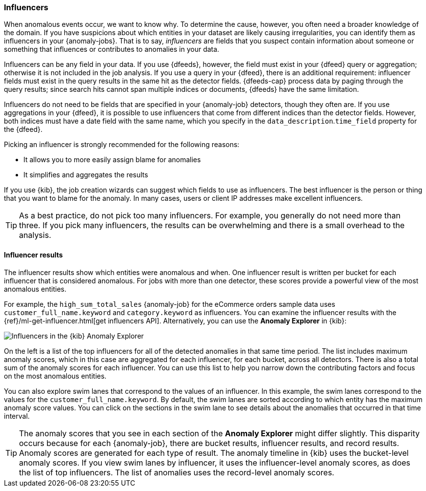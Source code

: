 [role="xpack"]
[[ml-influencers]]
=== Influencers

When anomalous events occur, we want to know why. To determine the cause,
however, you often need a broader knowledge of the domain. If you have
suspicions about which entities in your dataset are likely causing
irregularities, you can identify them as influencers in your {anomaly-jobs}.
That is to say, _influencers_ are fields that you suspect contain information
about someone or something that influences or contributes to anomalies in your
data.

Influencers can be any field in your data. If you use {dfeeds}, however, the
field must exist in your {dfeed} query or aggregation; otherwise it is not
included in the job analysis. If you use a query in your {dfeed}, there is an
additional requirement: influencer fields must exist in the query results in the
same hit as the detector fields. {dfeeds-cap} process data by paging through the
query results; since search hits cannot span multiple indices or documents,
{dfeeds} have the same limitation. 

Influencers do not need to be fields that are specified in your {anomaly-job}
detectors, though they often are. If you use aggregations in your {dfeed}, it is
possible to use influencers that come from different indices than the detector
fields. However, both indices must have a date field with the same name, which you
specify in the `data_description`.`time_field` property for the {dfeed}.

Picking an influencer is strongly recommended for the following reasons:

* It allows you to more easily assign blame for anomalies
* It simplifies and aggregates the results

If you use {kib}, the job creation wizards can suggest which fields to use as
influencers. The best influencer is the person or thing that you want to blame
for the anomaly. In many cases, users or client IP addresses make excellent
influencers.

TIP: As a best practice, do not pick too many influencers. For example, you
generally do not need more than three. If you pick many influencers, the results
can be overwhelming and there is a small overhead to the analysis.

[discrete]
[[ml-influencer-results]]
==== Influencer results

The influencer results show which entities were anomalous and when. One
influencer result is written per bucket for each influencer that is considered
anomalous. For jobs with more than one detector, these scores provide a powerful
view of the most anomalous entities.

For example, the `high_sum_total_sales` {anomaly-job} for the eCommerce orders
sample data uses `customer_full_name.keyword` and `category.keyword` as
influencers. You can examine the influencer results with the
{ref}/ml-get-influencer.html[get influencers API]. Alternatively, you can use
the *Anomaly Explorer* in {kib}:

[role="screenshot"]
image::images/influencers.jpg["Influencers in the {kib} Anomaly Explorer"]

On the left is a list of the top influencers for all of the detected anomalies
in that same time period. The list includes maximum anomaly scores, which in
this case are aggregated for each influencer, for each bucket, across all
detectors. There is also a total sum of the anomaly scores for each influencer.
You can use this list to help you narrow down the contributing factors and focus
on the most anomalous entities.

You can also explore swim lanes that correspond to the values of an influencer.
In this example, the swim lanes correspond to the values for the 
`customer_full_name.keyword`. By default, the swim lanes are sorted according to
which entity has the maximum anomaly score values. You can click on the sections
in the swim lane to see details about the anomalies that occurred in that time
interval.

TIP: The anomaly scores that you see in each section of the *Anomaly Explorer*
might differ slightly. This disparity occurs because for each {anomaly-job},
there are bucket results, influencer results, and record results. Anomaly scores
are generated for each type of result. The anomaly timeline in {kib} uses the
bucket-level anomaly scores. If you view swim lanes by influencer, it uses the
influencer-level anomaly scores, as does the list of top influencers. The list
of anomalies uses the record-level anomaly scores.

